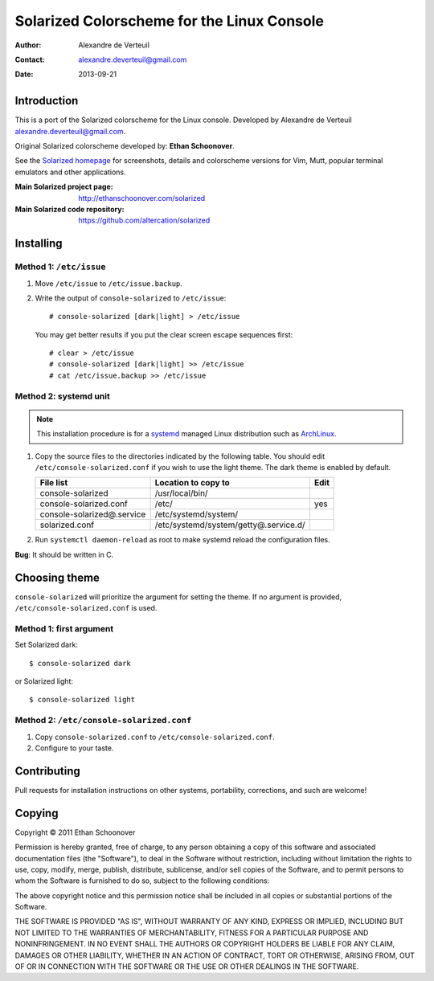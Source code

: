 .. -*- coding: utf-8 -*-

===========================================
Solarized Colorscheme for the Linux Console
===========================================

:Author: Alexandre de Verteuil
:Contact: alexandre.deverteuil@gmail.com
:Date: 2013-09-21

Introduction
============

This is a port of the Solarized colorscheme for the
Linux console. Developed by Alexandre de Verteuil
alexandre.deverteuil@gmail.com.

Original Solarized colorscheme developed by: **Ethan Schoonover**.

See the `Solarized homepage`_ for screenshots, details and colorscheme
versions for Vim, Mutt, popular terminal emulators and other
applications.

.. _Solarized homepage: http://ethanschoonover.com/solarized

:Main Solarized project page: http://ethanschoonover.com/solarized
:Main Solarized code repository: https://github.com/altercation/solarized

Installing
==========

Method 1: ``/etc/issue``
------------------------

1. Move ``/etc/issue`` to ``/etc/issue.backup``.
2. Write the output of ``console-solarized`` to ``/etc/issue``::

    # console-solarized [dark|light] > /etc/issue

   You may get better results if you put the clear screen escape sequences first::

    # clear > /etc/issue
    # console-solarized [dark|light] >> /etc/issue
    # cat /etc/issue.backup >> /etc/issue

Method 2: systemd unit
----------------------

.. Note::

    This installation procedure is for a systemd_ managed Linux
    distribution such as ArchLinux_.

.. _systemd: http://en.wikipedia.org/wiki/Systemd
.. _ArchLinux: https://www.archlinux.org/

1. Copy the source files to the directories indicated by the following table.
   You should edit ``/etc/console-solarized.conf`` if you wish to use the light theme.
   The dark theme is enabled by default.

   ===========================  =====================================  ====
   File list                    Location to copy to                    Edit
   ===========================  =====================================  ====
   console-solarized            /usr/local/bin/
   console-solarized.conf       /etc/                                  yes
   console-solarized@.service   /etc/systemd/system/
   solarized.conf               /etc/systemd/system/getty@.service.d/
   ===========================  =====================================  ====

2. Run ``systemctl daemon-reload`` as root to make systemd reload the
   configuration files.

**Bug**: It should be written in C.

Choosing theme
==============

``console-solarized`` will prioritize the argument for setting the theme.
If no argument is provided, ``/etc/console-solarized.conf`` is used.

Method 1: first argument
------------------------

Set Solarized dark::

    $ console-solarized dark

or Solarized light::

    $ console-solarized light

Method 2: ``/etc/console-solarized.conf``
-----------------------------------------

1. Copy ``console-solarized.conf`` to ``/etc/console-solarized.conf``.
2. Configure to your taste.

Contributing
============

Pull requests for installation instructions on other systems,
portability, corrections, and such are welcome!

Copying
=======

Copyright © 2011 Ethan Schoonover

Permission is hereby granted, free of charge, to any person obtaining
a copy of this software and associated documentation files (the
"Software"), to deal in the Software without restriction, including
without limitation the rights to use, copy, modify, merge, publish,
distribute, sublicense, and/or sell copies of the Software, and to
permit persons to whom the Software is furnished to do so, subject to
the following conditions:

The above copyright notice and this permission notice shall be included
in all copies or substantial portions of the Software.

THE SOFTWARE IS PROVIDED "AS IS", WITHOUT WARRANTY OF ANY
KIND, EXPRESS OR IMPLIED, INCLUDING BUT NOT LIMITED TO THE
WARRANTIES OF MERCHANTABILITY, FITNESS FOR A PARTICULAR PURPOSE AND
NONINFRINGEMENT. IN NO EVENT SHALL THE AUTHORS OR COPYRIGHT HOLDERS BE
LIABLE FOR ANY CLAIM, DAMAGES OR OTHER LIABILITY, WHETHER IN AN ACTION
OF CONTRACT, TORT OR OTHERWISE, ARISING FROM, OUT OF OR IN CONNECTION
WITH THE SOFTWARE OR THE USE OR OTHER DEALINGS IN THE SOFTWARE.
